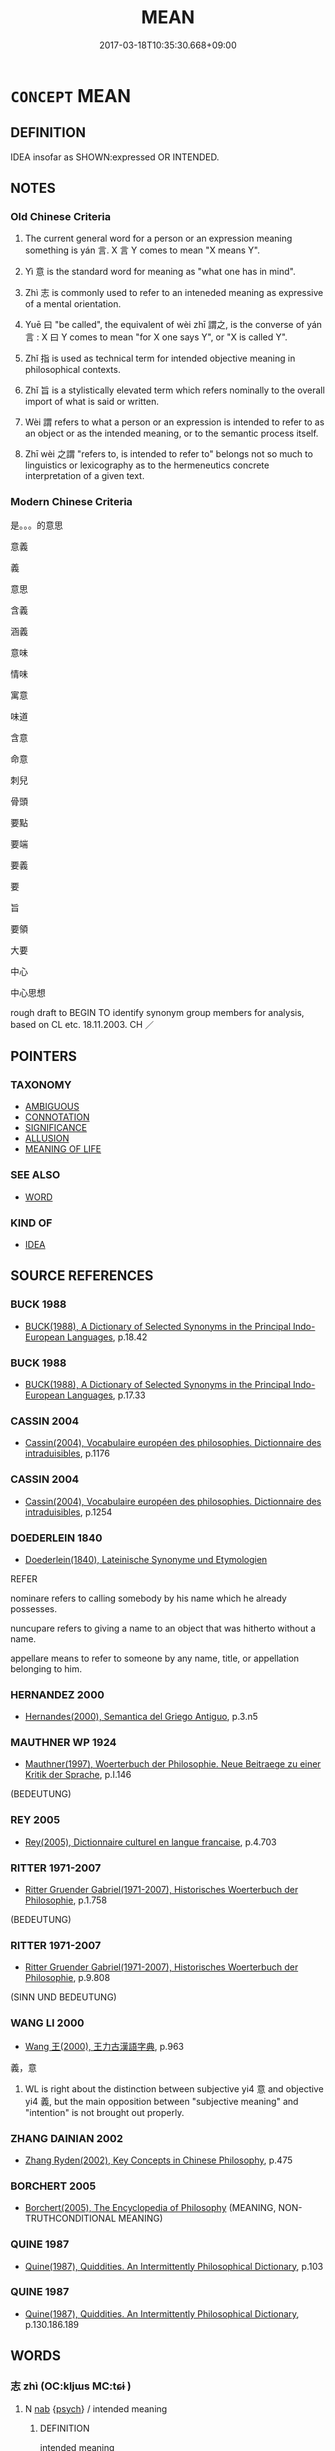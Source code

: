 # -*- mode: mandoku-tls-view -*-
#+TITLE: MEAN
#+DATE: 2017-03-18T10:35:30.668+09:00        
#+STARTUP: content
* =CONCEPT= MEAN
:PROPERTIES:
:CUSTOM_ID: uuid-be238a91-d7bf-4b0c-97c3-543ac5d851e4
:SYNONYM+:  SIGNIFICANCE
:SYNONYM+:  SIGNIFICANCE
:SYNONYM+:  SENSE
:SYNONYM+:  SIGNIFICATION
:SYNONYM+:  IMPORT
:SYNONYM+:  GIST
:SYNONYM+:  THRUST
:SYNONYM+:  DRIFT
:SYNONYM+:  IMPLICATION
:SYNONYM+:  TENOR
:SYNONYM+:  MESSAGE
:SYNONYM+:  ESSENCE
:SYNONYM+:  SUBSTANCE
:SYNONYM+:  PURPORT
:SYNONYM+:  INTENTION.
:SYNONYM+:  SIGNIFY
:SYNONYM+:  CONVEY
:SYNONYM+:  DENOTE
:SYNONYM+:  DESIGNATE
:SYNONYM+:  INDICATE
:SYNONYM+:  CONNOTE
:SYNONYM+:  SHOW
:SYNONYM+:  EXPRESS
:SYNONYM+:  SPELL OUT
:SYNONYM+:  STAND FOR
:SYNONYM+:  REPRESENT
:SYNONYM+:  SYMBOLIZE
:SYNONYM+:  IMPLY
:SYNONYM+:  SUGGEST
:SYNONYM+:  INTIMATE
:SYNONYM+:  HINT AT
:SYNONYM+:  INSINUATE
:SYNONYM+:  DRIVE AT
:SYNONYM+:  REFER TO
:SYNONYM+:  ALLUDE TO
:SYNONYM+:  POINT TO
:SYNONYM+:  LITERARY BETOKEN
:SYNONYM+:  MEAN
:TR_ZH: 叫
:TR_OCH: 言
:END:
** DEFINITION

IDEA insofar as SHOWN:expressed OR INTENDED.

** NOTES

*** Old Chinese Criteria
1. The current general word for a person or an expression meaning something is yán 言. X 言 Y comes to mean "X means Y".

2. Yì 意 is the standard word for meaning as "what one has in mind".

3. Zhì 志 is commonly used to refer to an inteneded meaning as expressive of a mental orientation.

4. Yuē 曰 "be called", the equivalent of wèi zhī 謂之, is the converse of yán 言 : X 曰 Y comes to mean "for X one says Y", or "X is called Y".

5. Zhǐ 指 is used as technical term for intended objective meaning in philosophical contexts.

6. Zhǐ 旨 is a stylistically elevated term which refers nominally to the overall import of what is said or written.

7. Wèi 謂 refers to what a person or an expression is intended to refer to as an object or as the intended meaning, or to the semantic process itself.

8. Zhī wèi 之謂 "refers to, is intended to refer to" belongs not so much to linguistics or lexicography as to the hermeneutics concrete interpretation of a given text.

*** Modern Chinese Criteria
是。。。的意思

意義

義

意思

含義

涵義

意味

情味

寓意

味道

含意

命意

刺兒

骨頭

要點

要端

要義

要

旨

要領

大要

中心

中心思想

rough draft to BEGIN TO identify synonym group members for analysis, based on CL etc. 18.11.2003. CH ／

** POINTERS
*** TAXONOMY
 - [[tls:concept:AMBIGUOUS][AMBIGUOUS]]
 - [[tls:concept:CONNOTATION][CONNOTATION]]
 - [[tls:concept:SIGNIFICANCE][SIGNIFICANCE]]
 - [[tls:concept:ALLUSION][ALLUSION]]
 - [[tls:concept:MEANING OF LIFE][MEANING OF LIFE]]

*** SEE ALSO
 - [[tls:concept:WORD][WORD]]

*** KIND OF
 - [[tls:concept:IDEA][IDEA]]

** SOURCE REFERENCES
*** BUCK 1988
 - [[cite:BUCK-1988][BUCK(1988), A Dictionary of Selected Synonyms in the Principal Indo-European Languages]], p.18.42

*** BUCK 1988
 - [[cite:BUCK-1988][BUCK(1988), A Dictionary of Selected Synonyms in the Principal Indo-European Languages]], p.17.33

*** CASSIN 2004
 - [[cite:CASSIN-2004][Cassin(2004), Vocabulaire européen des philosophies. Dictionnaire des intraduisibles]], p.1176

*** CASSIN 2004
 - [[cite:CASSIN-2004][Cassin(2004), Vocabulaire européen des philosophies. Dictionnaire des intraduisibles]], p.1254

*** DOEDERLEIN 1840
 - [[cite:DOEDERLEIN-1840][Doederlein(1840), Lateinische Synonyme und Etymologien]]

REFER

nominare refers to calling somebody by his  name which he already possesses.

nuncupare refers to giving a name to an object that was hitherto without a name.

appellare means to refer to someone by any name, title, or appellation belonging to him.

*** HERNANDEZ 2000
 - [[cite:HERNANDEZ-2000][Hernandes(2000), Semantica del Griego Antiguo]], p.3.n5

*** MAUTHNER WP 1924
 - [[cite:MAUTHNER-WP-1924][Mauthner(1997), Woerterbuch der Philosophie. Neue Beitraege zu einer Kritik der Sprache]], p.I.146
 (BEDEUTUNG)
*** REY 2005
 - [[cite:REY-2005][Rey(2005), Dictionnaire culturel en langue francaise]], p.4.703

*** RITTER 1971-2007
 - [[cite:RITTER-1971-2007][Ritter Gruender Gabriel(1971-2007), Historisches Woerterbuch der Philosophie]], p.1.758
 (BEDEUTUNG)
*** RITTER 1971-2007
 - [[cite:RITTER-1971-2007][Ritter Gruender Gabriel(1971-2007), Historisches Woerterbuch der Philosophie]], p.9.808
 (SINN UND BEDEUTUNG)
*** WANG LI 2000
 - [[cite:WANG-LI-2000][Wang 王(2000), 王力古漢語字典]], p.963


義，意

1. WL is right about the distinction between subjective yi4 意 and objective yi4 義, but the main opposition between "subjective meaning" and "intention" is not brought out properly.

*** ZHANG DAINIAN 2002
 - [[cite:ZHANG-DAINIAN-2002][Zhang  Ryden(2002), Key Concepts in Chinese Philosophy]], p.475

*** BORCHERT 2005
 - [[cite:BORCHERT-2005][Borchert(2005), The Encyclopedia of Philosophy]] (MEANING, NON-TRUTHCONDITIONAL MEANING)
*** QUINE 1987
 - [[cite:QUINE-1987][Quine(1987), Quiddities. An Intermittently Philosophical Dictionary]], p.103

*** QUINE 1987
 - [[cite:QUINE-1987][Quine(1987), Quiddities. An Intermittently Philosophical Dictionary]], p.130.186.189

** WORDS
   :PROPERTIES:
   :VISIBILITY: children
   :END:
*** 志 zhì (OC:kljɯs MC:tɕɨ )
:PROPERTIES:
:CUSTOM_ID: uuid-5bc40a18-0d52-4760-8730-8bfb6a34d633
:Char+: 志(61,3/7) 
:GY_IDS+: uuid-9ff91735-9ae1-411f-b4ac-417745a2f684
:PY+: zhì     
:OC+: kljɯs     
:MC+: tɕɨ     
:END: 
**** N [[tls:syn-func::#uuid-76be1df4-3d73-4e5f-bbc2-729542645bc8][nab]] {[[tls:sem-feat::#uuid-98e7674b-b362-466f-9568-d0c14470282a][psych]]} / intended meaning
:PROPERTIES:
:CUSTOM_ID: uuid-3053c2c6-40e3-4221-a34b-eaf16c3ab0b6
:END:
****** DEFINITION

intended meaning

****** NOTES

*** 惟 wéi (OC:k-lul MC:ji )
:PROPERTIES:
:CUSTOM_ID: uuid-dcf19a27-ed73-4a3c-9fc4-bf988a539ced
:Char+: 惟(61,8/11) 
:GY_IDS+: uuid-f940ab13-99ad-4f21-a27e-217dbe012fc5
:PY+: wéi     
:OC+: k-lul     
:MC+: ji     
:END: 
**** V [[tls:syn-func::#uuid-fbfb2371-2537-4a99-a876-41b15ec2463c][vtoN]] {[[tls:sem-feat::#uuid-52f9b87c-5688-4b46-b992-a5fb0bf27fb9][copula]]} / signify (that V)
:PROPERTIES:
:CUSTOM_ID: uuid-93bfd4ad-d75e-4dcc-8812-7194ef330223
:WARRING-STATES-CURRENCY: 3
:END:
****** DEFINITION

signify (that V)

****** NOTES

*** 意 yì  (OC:qɯɡs MC:ʔɨ )
:PROPERTIES:
:CUSTOM_ID: uuid-4bfdf04a-e566-4ad8-9a1b-499f69993d66
:Char+: 意(61,9/13) 
:GY_IDS+: uuid-86e4a807-6fa6-4cba-82e7-b424cdf004e7
:PY+: yì      
:OC+: qɯɡs     
:MC+: ʔɨ     
:END: 
**** N [[tls:syn-func::#uuid-76be1df4-3d73-4e5f-bbc2-729542645bc8][nab]] / meaning, overtone (this use of 意 seems to be very Buddhist and  close to the semantics of 'meaning'...
:PROPERTIES:
:CUSTOM_ID: uuid-501576f0-f389-45ed-994a-2df2b9484f59
:END:
****** DEFINITION

meaning, overtone (this use of 意 seems to be very Buddhist and  close to the semantics of 'meaning' in phrases such as 'the meaning of life' or can even refer to semantic meaning, like the meaning of a word or phrase, or the meaning of an event)

****** NOTES

**** N [[tls:syn-func::#uuid-76be1df4-3d73-4e5f-bbc2-729542645bc8][nab]] {[[tls:sem-feat::#uuid-98e7674b-b362-466f-9568-d0c14470282a][psych]]} / subjective intended meaning; intended purpose or overtone 本意 "basic intended subjective meaning" su...
:PROPERTIES:
:CUSTOM_ID: uuid-17e303b6-9204-46a3-bd03-89267fd96478
:END:
****** DEFINITION

subjective intended meaning; intended purpose or overtone 本意 "basic intended subjective meaning" subjective mental orientation; what one has on one's mind

****** NOTES

******* Nuance
This is not physicalised in any way at all and basically cannot be placed in any definite place in the world.

*** 指 zhǐ (OC:kjiʔ MC:tɕi )
:PROPERTIES:
:CUSTOM_ID: uuid-ad7a6643-6f42-42f7-8a25-e28e878a8f85
:Char+: 指(64,6/9) 
:GY_IDS+: uuid-01409830-4352-4246-8e41-5f8f373d8c0a
:PY+: zhǐ     
:OC+: kjiʔ     
:MC+: tɕi     
:END: 
**** N [[tls:syn-func::#uuid-76be1df4-3d73-4e5f-bbc2-729542645bc8][nab]] {[[tls:sem-feat::#uuid-b9ac8ad9-68b3-47e7-bd5d-759b78a7adfe][semantic]]} / meaning; intentions
:PROPERTIES:
:CUSTOM_ID: uuid-d7d51045-1a65-4f95-ac80-c11751b71db9
:WARRING-STATES-CURRENCY: 3
:END:
****** DEFINITION

meaning; intentions

****** NOTES

******* Examples
SJ 84/2482; tr. Watson 1993, Han, vol.1, p.436

 其稱文小 Though he appears to speak of small matters,

... 而其指極大， his meaning (p.437) is profound; [CA]

**** V [[tls:syn-func::#uuid-fbfb2371-2537-4a99-a876-41b15ec2463c][vtoN]] {[[tls:sem-feat::#uuid-2e48851c-928e-40f0-ae0d-2bf3eafeaa17][figurative]]} / point to, indicate; point out; mean
:PROPERTIES:
:CUSTOM_ID: uuid-66e124b8-9f23-40ee-9088-28f084d84f43
:WARRING-STATES-CURRENCY: 5
:END:
****** DEFINITION

point to, indicate; point out; mean

****** NOTES

******* Examples
ZZ 6.241 句贅指天。 His neck bones pointed toward the sky. 

GU Huan 14.03; ssj: 1757; tr. Malmqvist 1971: 109 以指隱、桓， and (from there I) point out (the events in the times of duke) Yiin and (duke) Hwan. [CA]

CC JIUZHANG 06:04; SBBY 240; Jin 567; Huang 105; Fu 113; tr. Hawkes 174;

 指嶓塚之西隈兮， I point to the western folds of Bo1-zho3ng:

*** 斥 chì (OC:khljaɡ MC:tɕhiɛk )
:PROPERTIES:
:CUSTOM_ID: uuid-0bf3fc18-28a3-4db8-9b0a-6623e9ebd30a
:Char+: 斥(69,1/5) 
:GY_IDS+: uuid-637caa54-5dad-44a6-9eef-e4daecf51850
:PY+: chì     
:OC+: khljaɡ     
:MC+: tɕhiɛk     
:END: 
**** V [[tls:syn-func::#uuid-fbfb2371-2537-4a99-a876-41b15ec2463c][vtoN]] / point to, indicate (GU)　??
:PROPERTIES:
:CUSTOM_ID: uuid-974e2d77-6c1c-4850-8a89-c0c012c2eab3
:WARRING-STATES-CURRENCY: 2
:END:
****** DEFINITION

point to, indicate (GU)　??

****** NOTES

*** 是 shì (OC:ɡljeʔ MC:dʑiɛ )
:PROPERTIES:
:CUSTOM_ID: uuid-62a3a55a-a7e0-4237-a8c7-25e315e1e065
:Char+: 是(72,5/9) 
:GY_IDS+: uuid-4342b9fe-7e09-40cb-ad1a-fbf479505d5f
:PY+: shì     
:OC+: ɡljeʔ     
:MC+: dʑiɛ     
:END: 
**** V [[tls:syn-func::#uuid-c87f5e8b-6512-404d-84b2-9e99a85aa28e][vt+N]] / mean
:PROPERTIES:
:CUSTOM_ID: uuid-d106659b-e82b-480f-b7d8-78b2910a8e64
:END:
****** DEFINITION

mean

****** NOTES

*** 曰 yuē (OC:ɢʷad MC:ɦi̯ɐt )
:PROPERTIES:
:CUSTOM_ID: uuid-936817b7-be96-4a60-b655-96f00a0d4eb5
:Char+: 曰(73,0/4) 
:GY_IDS+: uuid-c9c937e3-074a-464a-a478-e0b72fdba4b6
:PY+: yuē     
:OC+: ɢʷad     
:MC+: ɦi̯ɐt     
:END: 
**** V [[tls:syn-func::#uuid-fbfb2371-2537-4a99-a876-41b15ec2463c][vtoN]] / be called
:PROPERTIES:
:CUSTOM_ID: uuid-66c836e8-9486-44d4-a435-0cf49cc24116
:WARRING-STATES-CURRENCY: 5
:END:
****** DEFINITION

be called

****** NOTES

******* Examples
SHU 0075

 初一曰五行 The first is called the five elements;

 次二曰 ( 敬用 ) 羞用 * 五事 the second is called to bring forth and use the five conducts;

 次三曰農用八政 the third is called energetically to use the eight rules of government;

 次四曰協用五紀 the fourth is called to harmonize and use the five regulators;

 次五曰建用皇極 the fifth is called to establish and use the august (middle way=) correctness;

 次六曰乂用三德 the sixth is called to regulate and use the three virtues;

 次七曰明用稽疑 the seventh is called elucidatingly to use the determinators of doubt (sc. the oracles);

 次八曰念用庶徵 the eight is called thoughtfully to use all the verifications (natural omina);

 次九曰 ( 嚮 ) 饗 * 用五福 the ninth is called enjoingly to use the five felicities [CA]

*** 義 yì (OC:ŋrals MC:ŋiɛ )
:PROPERTIES:
:CUSTOM_ID: uuid-a80fa477-5ea0-4e62-9ad4-608af8b63390
:Char+: 義(123,7/13) 
:GY_IDS+: uuid-4099ae98-eafb-492c-976b-92e725ce4b02
:PY+: yì     
:OC+: ŋrals     
:MC+: ŋiɛ     
:END: 
**** N [[tls:syn-func::#uuid-a83c5ff7-f773-421d-b814-f161c6c50be8][nab.post-V{NUM}]] {[[tls:sem-feat::#uuid-b9ac8ad9-68b3-47e7-bd5d-759b78a7adfe][semantic]]} / meanings
:PROPERTIES:
:CUSTOM_ID: uuid-21adf8f6-97b6-4b3c-b9ba-0f5ebf15503b
:END:
****** DEFINITION

meanings

****** NOTES

**** N [[tls:syn-func::#uuid-76be1df4-3d73-4e5f-bbc2-729542645bc8][nab]] {[[tls:sem-feat::#uuid-b110bae1-02d5-4c66-ad13-7c04b3ee3ad9][mathematical term]]} / CHEMLA 2003: formal rationale in the form of an underlying fundamental procedural pattern justifyin...
:PROPERTIES:
:CUSTOM_ID: uuid-da188f17-4fce-456c-be85-197811578c57
:END:
****** DEFINITION

CHEMLA 2003: formal rationale in the form of an underlying fundamental procedural pattern justifying a more specific procedure

JZ 6.21, Liu Hui's comm: 此亦重今有之義 "This also has the meaning a reiterated procedure of supposing something to be the case."

****** NOTES

**** N [[tls:syn-func::#uuid-76be1df4-3d73-4e5f-bbc2-729542645bc8][nab]] {[[tls:sem-feat::#uuid-887fdec5-f18d-4faf-8602-f5c5c2f99a1d][metaphysical]]} / the underlying meaning; BUDDH: (true) meaning (of a statement or proposition which does not necessa...
:PROPERTIES:
:CUSTOM_ID: uuid-21670ae2-844e-427d-8813-1e5fd2ca4f55
:END:
****** DEFINITION

the underlying meaning; BUDDH: (true) meaning (of a statement or proposition which does not necessarily conform to its surface semantics); note that 義 often translates skr. artha 'truth' in Buddhist translations

****** NOTES

**** N [[tls:syn-func::#uuid-76be1df4-3d73-4e5f-bbc2-729542645bc8][nab]] {[[tls:sem-feat::#uuid-98e7674b-b362-466f-9568-d0c14470282a][psych]]} / objective main idea; 本義 "basic intended objective meaning"; objective meaning
:PROPERTIES:
:CUSTOM_ID: uuid-5635c07e-2dd0-44e6-a874-bee25a76b23a
:WARRING-STATES-CURRENCY: 4
:END:
****** DEFINITION

objective main idea; 本義 "basic intended objective meaning"; objective meaning

****** NOTES

**** N [[tls:syn-func::#uuid-76be1df4-3d73-4e5f-bbc2-729542645bc8][nab]] {[[tls:sem-feat::#uuid-b9ac8ad9-68b3-47e7-bd5d-759b78a7adfe][semantic]]} / underlying meaning of a term; import of a text; message
:PROPERTIES:
:CUSTOM_ID: uuid-36515fd4-d24f-443e-9b25-acab2b9ca3cd
:END:
****** DEFINITION

underlying meaning of a term; import of a text; message

****** NOTES

*** 言 yán (OC:ŋan MC:ŋi̯ɐn )
:PROPERTIES:
:CUSTOM_ID: uuid-46feb592-a466-4b0a-a443-2bdb21d5cd02
:Char+: 言(149,0/7) 
:GY_IDS+: uuid-d9a087db-c2b1-46d7-88c4-19d571a149ce
:PY+: yán     
:OC+: ŋan     
:MC+: ŋi̯ɐn     
:END: 
**** N [[tls:syn-func::#uuid-76be1df4-3d73-4e5f-bbc2-729542645bc8][nab]] {[[tls:sem-feat::#uuid-e8b7b671-bbc2-4146-ac30-52aaea08c87d][text]]} / meaning, (basic meaning?) (compare 所言)
:PROPERTIES:
:CUSTOM_ID: uuid-b03e44ef-7706-4e5e-bfb3-f9c0ddcba603
:END:
****** DEFINITION

meaning, (basic meaning?) (compare 所言)

****** NOTES

**** V [[tls:syn-func::#uuid-739c24ae-d585-4fff-9ac2-2547b1050f16][vt+prep+N]] / refer to
:PROPERTIES:
:CUSTOM_ID: uuid-d5d452a5-c46c-4b30-befa-06503173e585
:WARRING-STATES-CURRENCY: 3
:END:
****** DEFINITION

refer to

****** NOTES

**** V [[tls:syn-func::#uuid-fbfb2371-2537-4a99-a876-41b15ec2463c][vtoN]] / (of words or expressions) mean; refer to;  (of behaviour) indicate, signify
:PROPERTIES:
:CUSTOM_ID: uuid-65d1741c-c90d-49b3-bc95-79cc957188e0
:WARRING-STATES-CURRENCY: 3
:END:
****** DEFINITION

(of words or expressions) mean; refer to;  (of behaviour) indicate, signify

****** NOTES

**** V [[tls:syn-func::#uuid-faa1cf25-fe9d-4e48-b4e5-9efdf3cd3ade][vtoNPab{S}]] / means that S
:PROPERTIES:
:CUSTOM_ID: uuid-1fd24762-b8ae-4f88-8835-57a6502cc083
:END:
****** DEFINITION

means that S

****** NOTES

**** V [[tls:syn-func::#uuid-ccee9f93-d493-43f0-b41f-64aa72876a47][vtoS]] / mean that S (with sentential object)
:PROPERTIES:
:CUSTOM_ID: uuid-7eb543e8-7cb8-4e61-8f80-379c5f1657e1
:END:
****** DEFINITION

mean that S (with sentential object)

****** NOTES

*** 調 diào (OC:dɯɯws MC:deu )
:PROPERTIES:
:CUSTOM_ID: uuid-fc5af3f1-c55d-48f5-8911-70caed65d981
:Char+: 調(149,8/15) 
:GY_IDS+: uuid-58096280-4063-459b-a218-257476ca0403
:PY+: diào     
:OC+: dɯɯws     
:MC+: deu     
:END: 
**** N [[tls:syn-func::#uuid-76be1df4-3d73-4e5f-bbc2-729542645bc8][nab]] {[[tls:sem-feat::#uuid-f55cff2f-f0e3-4f08-a89c-5d08fcf3fe89][act]]} / the import of what one is saying, the drift of one's argument
:PROPERTIES:
:CUSTOM_ID: uuid-46bea72a-663f-419f-a864-594ff94343ff
:WARRING-STATES-CURRENCY: 3
:END:
****** DEFINITION

the import of what one is saying, the drift of one's argument

****** NOTES

*** 誼 yì (OC:ŋɡrals MC:ŋiɛ )
:PROPERTIES:
:CUSTOM_ID: uuid-9a8594fd-6316-4e2a-9a77-9329f622f2aa
:Char+: 誼(149,8/15) 
:GY_IDS+: uuid-8334db59-14e2-4037-b4ba-b6655fd2b322
:PY+: yì     
:OC+: ŋɡrals     
:MC+: ŋiɛ     
:END: 
**** N [[tls:syn-func::#uuid-76be1df4-3d73-4e5f-bbc2-729542645bc8][nab]] {[[tls:sem-feat::#uuid-98e7674b-b362-466f-9568-d0c14470282a][psych]]} / meaning  DC: 3.同" 義 "。意義；字義或文義。《漢書·儒林傳·嚴彭祖》：" 孟 弟子百餘人，唯 彭祖 、 安樂 為明，質問疑誼，各持所見。"
:PROPERTIES:
:CUSTOM_ID: uuid-6987d22a-6ccb-485d-9a12-c0d159465507
:END:
****** DEFINITION

meaning  DC: 3.同" 義 "。意義；字義或文義。《漢書·儒林傳·嚴彭祖》：" 孟 弟子百餘人，唯 彭祖 、 安樂 為明，質問疑誼，各持所見。"

****** NOTES

*** 謂 wèi (OC:ɢuds MC:ɦɨi )
:PROPERTIES:
:CUSTOM_ID: uuid-fc1f14e5-5088-400c-8e2d-d8b21e936287
:Char+: 謂(149,9/16) 
:GY_IDS+: uuid-9990c2a1-0455-4bba-8bee-9ca94b7a97ce
:PY+: wèi     
:OC+: ɢuds     
:MC+: ɦɨi     
:END: 
**** V [[tls:syn-func::#uuid-dd717b3f-0c98-4de8-bac6-2e4085805ef1][vt+V/0/]] / refer to V-ing [I am aware that these V can be and probably should be regarded as unmarked nominali...
:PROPERTIES:
:CUSTOM_ID: uuid-05e58b76-cdab-4090-b638-e99eb93381f8
:END:
****** DEFINITION

refer to V-ing [I am aware that these V can be and probably should be regarded as unmarked nominalisations, but it is good to have these cases as separate records for analysis.]

****** NOTES

**** V [[tls:syn-func::#uuid-fbfb2371-2537-4a99-a876-41b15ec2463c][vtoN]] / refer to; apply to; (of a person or a text) mean [We need to separate out the cases where the word ...
:PROPERTIES:
:CUSTOM_ID: uuid-d58b6f2b-d4c5-46a6-9ac0-89c87231c787
:WARRING-STATES-CURRENCY: 5
:END:
****** DEFINITION

refer to; apply to; (of a person or a text) mean [We need to separate out the cases where the word refers to an action, that of referring to something, meaning something, having something in mind", and the stative meaning as in "this word X means/refers to Y".]

****** NOTES

**** V [[tls:syn-func::#uuid-ccee9f93-d493-43f0-b41f-64aa72876a47][vtoS]] {[[tls:sem-feat::#uuid-2a66fc1c-6671-47d2-bd04-cfd6ccae64b8][stative]]} / means that, refers to the fact that, refers to S
:PROPERTIES:
:CUSTOM_ID: uuid-4f0c100e-667a-444c-8a9b-6e5c7450fdcf
:END:
****** DEFINITION

means that, refers to the fact that, refers to S

****** NOTES

**** V [[tls:syn-func::#uuid-5f774a3e-3ae5-4379-943f-5a999ede9e72][vtpostN1pro.postN1]] {[[tls:sem-feat::#uuid-09f2c806-49d1-4982-b725-2939739796ab][N1=object]]} / 此之謂也　[note that the 也 is very rarely omitted]
:PROPERTIES:
:CUSTOM_ID: uuid-65d533c2-5955-456e-9028-2fbc56256af1
:END:
****** DEFINITION

此之謂也　[note that the 也 is very rarely omitted]

****** NOTES

**** V [[tls:syn-func::#uuid-48e00428-b6a1-40b8-b66e-d6f9d71b2fc2][vtt/0/oN1.postN2pro:postN2]] / X之謂Y　　one means N1 by N2
:PROPERTIES:
:CUSTOM_ID: uuid-bfe12399-f6b6-4e35-9e3c-335b62d14824
:END:
****** DEFINITION

X之謂Y　　one means N1 by N2

****** NOTES

**** N [[tls:syn-func::#uuid-76be1df4-3d73-4e5f-bbc2-729542645bc8][nab]] {[[tls:sem-feat::#uuid-b9ac8ad9-68b3-47e7-bd5d-759b78a7adfe][semantic]]} / 
:PROPERTIES:
:CUSTOM_ID: uuid-33fd344f-3613-4590-8d53-55a83b5dc255
:END:
****** DEFINITION



****** NOTES

*** 名義 míngyì (OC:meŋ ŋrals MC:miɛŋ ŋiɛ )
:PROPERTIES:
:CUSTOM_ID: uuid-36349ed8-3446-4250-9b77-78a6279ecdad
:Char+: 名(30,3/6) 義(123,7/13) 
:GY_IDS+: uuid-77602c86-40da-4f12-85e3-aa0b39b57181 uuid-4099ae98-eafb-492c-976b-92e725ce4b02
:PY+: míng yì    
:OC+: meŋ ŋrals    
:MC+: miɛŋ ŋiɛ    
:END: 
**** N [[tls:syn-func::#uuid-db0698e7-db2f-4ee3-9a20-0c2b2e0cebf0][NPab]] {[[tls:sem-feat::#uuid-b9ac8ad9-68b3-47e7-bd5d-759b78a7adfe][semantic]]} / designation and meaning> semantics
:PROPERTIES:
:CUSTOM_ID: uuid-42cb673a-1847-45c9-975e-18dda84026e4
:END:
****** DEFINITION

designation and meaning> semantics

****** NOTES

*** 大意 dàyì  (OC:daads qɯɡs MC:dɑi ʔɨ )
:PROPERTIES:
:CUSTOM_ID: uuid-0dd42e7a-bd14-41e6-9210-bd45f5397223
:Char+: 大(37,0/3) 意(61,9/13) 
:GY_IDS+: uuid-ae3f9bb5-89cd-46d2-bc7a-cb2ef0e9d8d8 uuid-86e4a807-6fa6-4cba-82e7-b424cdf004e7
:PY+: dà yì     
:OC+: daads qɯɡs    
:MC+: dɑi ʔɨ    
:END: 
**** N [[tls:syn-func::#uuid-db0698e7-db2f-4ee3-9a20-0c2b2e0cebf0][NPab]] {[[tls:sem-feat::#uuid-b9ac8ad9-68b3-47e7-bd5d-759b78a7adfe][semantic]]} / overall meaning; general import; overall significance
:PROPERTIES:
:CUSTOM_ID: uuid-ab6222ff-454c-4b71-8294-de03526e1b89
:END:
****** DEFINITION

overall meaning; general import; overall significance

****** NOTES

*** 宗旨 zōngzhǐ (OC:tsuuŋ kjiʔ MC:tsuo̝ŋ tɕi )
:PROPERTIES:
:CUSTOM_ID: uuid-efe5b89d-150c-4d70-bec2-e3ad7a747d5b
:Char+: 宗(40,5/8) 旨(72,2/6) 
:GY_IDS+: uuid-c95274cd-bf70-417e-9420-a577f5674277 uuid-f9de402d-e583-4241-9c3a-410346336059
:PY+: zōng zhǐ    
:OC+: tsuuŋ kjiʔ    
:MC+: tsuo̝ŋ tɕi    
:END: 
**** SOURCE REFERENCES
***** MULLER
 - [[cite:MULLER][Muller(), Digital Dictionary of Buddhism]]

(1) The basic meaning, aim, motive or gist. (2) In the Cha2n school, the source of the Buddha-dharma. Original idea. The reference point of religious practice. (3) The main principle or teaching of a particular sect.

***** NAKAMURA
 - [[cite:NAKAMURA][Nakamura 望月(1975), 佛教語大辭典 Bukkyōgo daijiten Encyclopedic Dictionary of Buddhist Terms]], p.645d

**** N [[tls:syn-func::#uuid-db0698e7-db2f-4ee3-9a20-0c2b2e0cebf0][NPab]] / BUDDH: main doctrine; basic meaning; the main principle or doctrine of a particular sect (typically...
:PROPERTIES:
:CUSTOM_ID: uuid-aaf26699-1ff9-4a9c-a6a0-5eec06255ee0
:END:
****** DEFINITION

BUDDH: main doctrine; basic meaning; the main principle or doctrine of a particular sect (typically used in Chan Buddhist texts)

****** NOTES

*** 心行 xīnxíng (OC:slɯm ɢraaŋ MC:sim ɦɣaŋ )
:PROPERTIES:
:CUSTOM_ID: uuid-6c5fdc2a-1e97-4586-bbe4-af3ccba46b9c
:Char+: 心(61,0/4) 行(144,0/6) 
:GY_IDS+: uuid-8a9907df-7760-4d14-859c-159d12628480 uuid-5bcb421a-9f44-49f1-9a24-acd3d89c18cb
:PY+: xīn xíng    
:OC+: slɯm ɢraaŋ    
:MC+: sim ɦɣaŋ    
:END: 
**** N [[tls:syn-func::#uuid-db0698e7-db2f-4ee3-9a20-0c2b2e0cebf0][NPab]] {[[tls:sem-feat::#uuid-2e7204ae-4771-435b-82ff-310068296b6d][buddhist]]} / BUDDH. the mind's function realm > COLL. meaning, intention
:PROPERTIES:
:CUSTOM_ID: uuid-57c38d22-124b-4ef0-8e9d-b4732425690c
:END:
****** DEFINITION

BUDDH. the mind's function realm > COLL. meaning, intention

****** NOTES

*** 是也 shìyě (OC:ɡljeʔ lalʔ MC:dʑiɛ jɣɛ )
:PROPERTIES:
:CUSTOM_ID: uuid-c583b883-547a-45a3-b77e-947d03b42b69
:Char+: 是(72,5/9) 也(5,2/3) 
:GY_IDS+: uuid-4342b9fe-7e09-40cb-ad1a-fbf479505d5f uuid-208b48d4-5b38-4edb-8418-80f4dcff11e3
:PY+: shì yě    
:OC+: ɡljeʔ lalʔ    
:MC+: dʑiɛ jɣɛ    
:END: 
**** V [[tls:syn-func::#uuid-091af450-64e0-4b82-98a2-84d0444b6d19][VPi]] / means this
:PROPERTIES:
:CUSTOM_ID: uuid-74b5ced4-4e5f-49ad-a06a-7b6b8fe98820
:END:
****** DEFINITION

means this

****** NOTES

*** 為言 wéiyán (OC:ɢʷal ŋan MC:ɦiɛ ŋi̯ɐn )
:PROPERTIES:
:CUSTOM_ID: uuid-2d05e3ea-ad0c-4a0b-be19-8bb5977c43e1
:Char+: 為(86,5/9) 言(149,0/7) 
:GY_IDS+: uuid-7dd1780c-ee9b-4eaa-af63-c42cb57baf50 uuid-d9a087db-c2b1-46d7-88c4-19d571a149ce
:PY+: wéi yán    
:OC+: ɢʷal ŋan    
:MC+: ɦiɛ ŋi̯ɐn    
:END: 
**** N [[tls:syn-func::#uuid-f74acc63-f01d-46a4-8899-5aa19d83a756][NPab.post-N]] / etymological meaning x 之為言y
:PROPERTIES:
:CUSTOM_ID: uuid-b8fc862b-77f5-4ca1-9488-90582be7dae2
:END:
****** DEFINITION

etymological meaning x 之為言y

****** NOTES

**** N [[tls:syn-func::#uuid-f74acc63-f01d-46a4-8899-5aa19d83a756][NPab.post-N]] {[[tls:sem-feat::#uuid-b9ac8ad9-68b3-47e7-bd5d-759b78a7adfe][semantic]]} / the basic technical meaning of X [This probably does not need a separate entry, but we leave it as ...
:PROPERTIES:
:CUSTOM_ID: uuid-a9770ee1-2e0a-4175-9485-683da654767f
:END:
****** DEFINITION

the basic technical meaning of X [This probably does not need a separate entry, but we leave it as a reminder that the expression has rather separate possibilities of meaning.]

****** NOTES

*** 要義 yàoyì (OC:qews ŋrals MC:ʔiɛu ŋiɛ )
:PROPERTIES:
:CUSTOM_ID: uuid-1ee502da-e44c-4653-93ed-c28a61359a6b
:Char+: 要(146,3/9) 義(123,7/13) 
:GY_IDS+: uuid-480ac4da-aaff-472e-a6fc-96a5bc00a842 uuid-4099ae98-eafb-492c-976b-92e725ce4b02
:PY+: yào yì    
:OC+: qews ŋrals    
:MC+: ʔiɛu ŋiɛ    
:END: 
**** N [[tls:syn-func::#uuid-db0698e7-db2f-4ee3-9a20-0c2b2e0cebf0][NPab]] {[[tls:sem-feat::#uuid-b9ac8ad9-68b3-47e7-bd5d-759b78a7adfe][semantic]]} / main meanings involved(contrast 旨); main ideas
:PROPERTIES:
:CUSTOM_ID: uuid-0dc4203a-175a-4dd3-960a-36af74d0df9b
:END:
****** DEFINITION

main meanings involved(contrast 旨); main ideas

****** NOTES

*** 物 wù (OC:mɯd MC:mi̯ut )
:PROPERTIES:
:CUSTOM_ID: uuid-9008ba1a-c785-47c4-a883-48144f143a80
:Char+: 物(93,4/8) 
:GY_IDS+: uuid-920cdc9d-a13f-4145-b5d6-a18eda88b3cc
:PY+: wù     
:OC+: mɯd     
:MC+: mi̯ut     
:END: 
**** N [[tls:syn-func::#uuid-76be1df4-3d73-4e5f-bbc2-729542645bc8][nab]] {[[tls:sem-feat::#uuid-b9ac8ad9-68b3-47e7-bd5d-759b78a7adfe][semantic]]} / content; distinct substantial meaning; concrete reference 言之有物
:PROPERTIES:
:CUSTOM_ID: uuid-81167501-8ec6-4fc2-9c0b-0248d95c01b3
:END:
****** DEFINITION

content; distinct substantial meaning; concrete reference 言之有物

****** NOTES

** BIBLIOGRAPHY
bibliography:../core/tlsbib.bib
